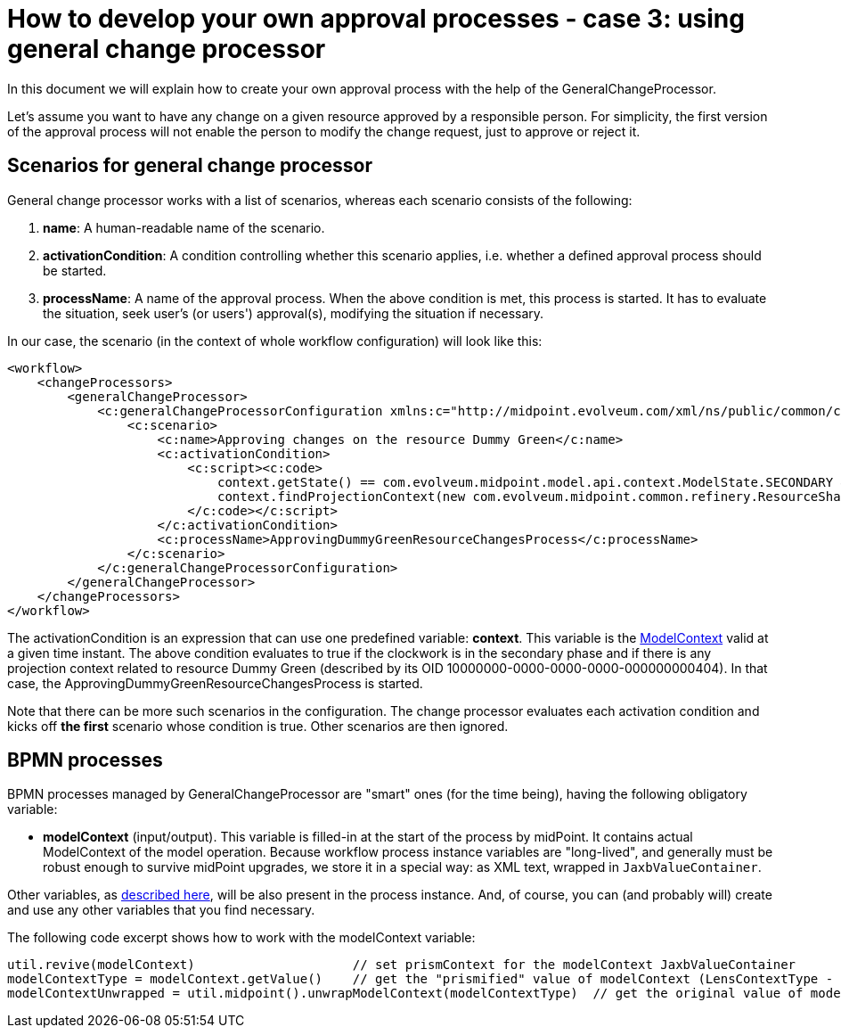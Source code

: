 = How to develop your own approval processes - case 3: using general change processor
:page-wiki-name: How to develop your own approval processes - case 3: using general change processor
:page-wiki-id: 13074900
:page-wiki-metadata-create-user: mederly
:page-wiki-metadata-create-date: 2013-12-17T18:26:10.938+01:00
:page-wiki-metadata-modify-user: mederly
:page-wiki-metadata-modify-date: 2014-10-28T08:26:16.461+01:00
:page-archived: true
:page-outdated: true

In this document we will explain how to create your own approval process with the help of the GeneralChangeProcessor.

Let's assume you want to have any change on a given resource approved by a responsible person.
For simplicity, the first version of the approval process will not enable the person to modify the change request, just to approve or reject it.


== Scenarios for general change processor

General change processor works with a list of scenarios, whereas each scenario consists of the following:

. *name*: A human-readable name of the scenario.

. *activationCondition*: A condition controlling whether this scenario applies, i.e. whether a defined approval process should be started.

. *processName*: A name of the approval process.
When the above condition is met, this process is started.
It has to evaluate the situation, seek user's (or users') approval(s), modifying the situation if necessary.

In our case, the scenario (in the context of whole workflow configuration) will look like this:

[source]
----
<workflow>
    <changeProcessors>
        <generalChangeProcessor>
            <c:generalChangeProcessorConfiguration xmlns:c="http://midpoint.evolveum.com/xml/ns/public/common/common-2a">
                <c:scenario>
                    <c:name>Approving changes on the resource Dummy Green</c:name>
                    <c:activationCondition>
                        <c:script><c:code>
                            context.getState() == com.evolveum.midpoint.model.api.context.ModelState.SECONDARY &amp;&amp;
                            context.findProjectionContext(new com.evolveum.midpoint.common.refinery.ResourceShadowDiscriminator("10000000-0000-0000-0000-000000000404", null)) != null
                        </c:code></c:script>
                    </c:activationCondition>
                    <c:processName>ApprovingDummyGreenResourceChangesProcess</c:processName>
                </c:scenario>
            </c:generalChangeProcessorConfiguration>
        </generalChangeProcessor>
    </changeProcessors>
</workflow>
----

The activationCondition is an expression that can use one predefined variable: *context*.
This variable is the https://github.com/Evolveum/midpoint/blob/master/model/model-api/src/main/java/com/evolveum/midpoint/model/api/context/ModelContext.java[ModelContext] valid at a given time instant.
The above condition evaluates to true if the clockwork is in the secondary phase and if there is any projection context related to resource Dummy Green (described by its OID 10000000-0000-0000-0000-000000000404).
In that case, the ApprovingDummyGreenResourceChangesProcess is started.

Note that there can be more such scenarios in the configuration.
The change processor evaluates each activation condition and kicks off *the first* scenario whose condition is true.
Other scenarios are then ignored.

== BPMN processes

BPMN processes managed by GeneralChangeProcessor are "smart" ones (for the time being), having the following obligatory variable:

* *modelContext* (input/output).
This variable is filled-in at the start of the process by midPoint.
It contains actual ModelContext of the model operation.
Because workflow process instance variables are "long-lived", and generally must be robust enough to survive midPoint upgrades, we store it in a special way: as XML text, wrapped in `JaxbValueContainer`.

Other variables, as xref:/midpoint/architecture/archive/subsystems/model/workflow-3/#how-to-write-and-manage-workflow-processes[described here], will be also present in the process instance.
And, of course, you can (and probably will) create and use any other variables that you find necessary.

The following code excerpt shows how to work with the modelContext variable:

[source]
----
util.revive(modelContext)                     // set prismContext for the modelContext JaxbValueContainer
modelContextType = modelContext.getValue()    // get the "prismified" value of modelContext (LensContextType - JAXB form of PrismContainer)
modelContextUnwrapped = util.midpoint().unwrapModelContext(modelContextType)  // get the original value of modelContext (ModelContext)
----